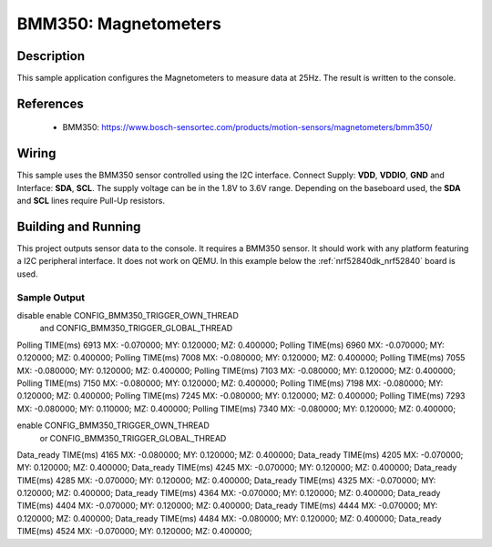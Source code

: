 .. _BMM350:

BMM350: Magnetometers
########################################

Description
***********

This sample application configures the Magnetometers to
measure data at 25Hz. The result is written to the console.

References
**********

 - BMM350: https://www.bosch-sensortec.com/products/motion-sensors/magnetometers/bmm350/

Wiring
*******

This sample uses the BMM350 sensor controlled using the I2C interface.
Connect Supply: **VDD**, **VDDIO**, **GND** and Interface: **SDA**, **SCL**.
The supply voltage can be in the 1.8V to 3.6V range.
Depending on the baseboard used, the **SDA** and **SCL** lines require Pull-Up
resistors.

Building and Running
********************

This project outputs sensor data to the console. It requires a BMM350
sensor. It should work with any platform featuring a I2C peripheral interface.
It does not work on QEMU.
In this example below the :ref:`nrf52840dk_nrf52840` board is used.


.. zephyr-app-commands::
   :zephyr-app: samples/sensor/bmm350
   :board: nrf52840dk_nrf52840
   :goals: build flash

Sample Output
=============

.. code-block:: console

disable enable CONFIG_BMM350_TRIGGER_OWN_THREAD 
       and CONFIG_BMM350_TRIGGER_GLOBAL_THREAD
Polling TIME(ms) 6913 MX: -0.070000; MY: 0.120000; MZ: 0.400000;
Polling TIME(ms) 6960 MX: -0.070000; MY: 0.120000; MZ: 0.400000;
Polling TIME(ms) 7008 MX: -0.080000; MY: 0.120000; MZ: 0.400000;
Polling TIME(ms) 7055 MX: -0.080000; MY: 0.120000; MZ: 0.400000;
Polling TIME(ms) 7103 MX: -0.080000; MY: 0.120000; MZ: 0.400000;
Polling TIME(ms) 7150 MX: -0.080000; MY: 0.120000; MZ: 0.400000;
Polling TIME(ms) 7198 MX: -0.080000; MY: 0.120000; MZ: 0.400000;
Polling TIME(ms) 7245 MX: -0.080000; MY: 0.120000; MZ: 0.400000;
Polling TIME(ms) 7293 MX: -0.080000; MY: 0.110000; MZ: 0.400000;
Polling TIME(ms) 7340 MX: -0.080000; MY: 0.120000; MZ: 0.400000;

enable CONFIG_BMM350_TRIGGER_OWN_THREAD 
       or CONFIG_BMM350_TRIGGER_GLOBAL_THREAD
Data_ready TIME(ms) 4165 MX: -0.080000; MY: 0.120000; MZ: 0.400000;
Data_ready TIME(ms) 4205 MX: -0.070000; MY: 0.120000; MZ: 0.400000;
Data_ready TIME(ms) 4245 MX: -0.070000; MY: 0.120000; MZ: 0.400000;
Data_ready TIME(ms) 4285 MX: -0.070000; MY: 0.120000; MZ: 0.400000;
Data_ready TIME(ms) 4325 MX: -0.070000; MY: 0.120000; MZ: 0.400000;
Data_ready TIME(ms) 4364 MX: -0.070000; MY: 0.120000; MZ: 0.400000;
Data_ready TIME(ms) 4404 MX: -0.070000; MY: 0.120000; MZ: 0.400000;
Data_ready TIME(ms) 4444 MX: -0.070000; MY: 0.120000; MZ: 0.400000;
Data_ready TIME(ms) 4484 MX: -0.080000; MY: 0.120000; MZ: 0.400000;
Data_ready TIME(ms) 4524 MX: -0.070000; MY: 0.120000; MZ: 0.400000;
